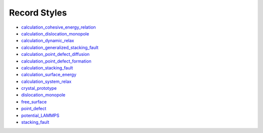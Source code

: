 
Record Styles
*************

* `calculation_cohesive_energy_relation
  <records/calculation_cohesive_energy_relation/index.rst>`_
* `calculation_dislocation_monopole
  <records/calculation_dislocation_monopole/index.rst>`_
* `calculation_dynamic_relax
  <records/calculation_dynamic_relax/index.rst>`_
* `calculation_generalized_stacking_fault
  <records/calculation_generalized_stacking_fault/index.rst>`_
* `calculation_point_defect_diffusion
  <records/calculation_point_defect_diffusion/index.rst>`_
* `calculation_point_defect_formation
  <records/calculation_point_defect_formation/index.rst>`_
* `calculation_stacking_fault
  <records/calculation_stacking_fault/index.rst>`_
* `calculation_surface_energy
  <records/calculation_surface_energy/index.rst>`_
* `calculation_system_relax
  <records/calculation_system_relax/index.rst>`_
* `crystal_prototype <records/crystal_prototype/index.rst>`_
* `dislocation_monopole <records/dislocation_monopole/index.rst>`_
* `free_surface <records/free_surface/index.rst>`_
* `point_defect <records/point_defect/index.rst>`_
* `potential_LAMMPS <records/potential_LAMMPS/index.rst>`_
* `stacking_fault <records/stacking_fault/index.rst>`_